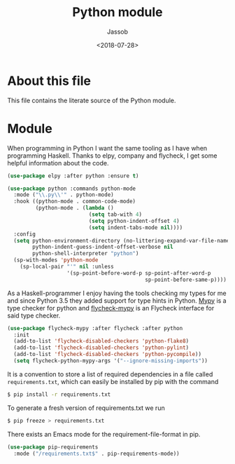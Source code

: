 # -*- indent-tabs-mode: nil; -*-
#+TITLE: Python module
#+AUTHOR: Jassob
#+DATE: <2018-07-28>

* About this file
  This file contains the literate source of the Python module.

* Module
  When programming in Python I want the same tooling as I have when
  programming Haskell. Thanks to elpy, company and flycheck, I get some
  helpful information about the code.

  #+begin_src emacs-lisp :tangle module.el
    (use-package elpy :after python :ensure t)

    (use-package python :commands python-mode
      :mode ("\\.py\\'" . python-mode)
      :hook ((python-mode . common-code-mode)
             (python-mode . (lambda ()
                              (setq tab-with 4)
                              (setq python-indent-offset 4)
                              (setq indent-tabs-mode nil))))
      :config
      (setq python-environment-directory (no-littering-expand-var-file-name "python")
            python-indent-guess-indent-offset-verbose nil
            python-shell-interpreter "python")
      (sp-with-modes 'python-mode
        (sp-local-pair "'" nil :unless
                       '(sp-point-before-word-p sp-point-after-word-p
                                                sp-point-before-same-p))))
  #+end_src

  As a Haskell-programmer I enjoy having the tools checking my types
  for me and since Python 3.5 they added support for type hints in
  Python. [[http://mypy-lang.org/][Mypy]] is a type checker for python and [[https://github.com/lbolla/emacs-flycheck-mypy][flycheck-mypy]] is an
  Flycheck interface for said type checker.

  #+begin_src emacs-lisp :tangle module.el
     (use-package flycheck-mypy :after flycheck :after python
       :init
       (add-to-list 'flycheck-disabled-checkers 'python-flake8)
       (add-to-list 'flycheck-disabled-checkers 'python-pylint)
       (add-to-list 'flycheck-disabled-checkers 'python-pycompile))
       (setq flycheck-python-mypy-args '("--ignore-missing-imports"))
  #+end_src

  It is a convention to store a list of required dependencies in a
  file called =requirements.txt=, which can easily be installed by
  pip with the command

  #+begin_src bash
   $ pip install -r requirements.txt
  #+end_src

  To generate a fresh version of requirements.txt we run

  #+begin_src bash
   $ pip freeze > requirements.txt
  #+end_src

  There exists an Emacs mode for the requirement-file-format in pip.

   #+begin_src emacs-lisp :tangle module.el
     (use-package pip-requirements
       :mode ("/requirements.txt$" . pip-requirements-mode))
   #+end_src
